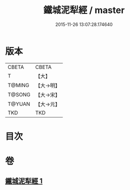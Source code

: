 #+TITLE: 鐵城泥犁經 / master
#+DATE: 2015-11-26 13:07:28.174640
* 版本
 |     CBETA|CBETA   |
 |         T|【大】     |
 |    T@MING|【大→明】   |
 |    T@SONG|【大→宋】   |
 |    T@YUAN|【大→元】   |
 |       TKD|TKD     |

* 目次
* 卷
** [[file:KR6a0042_001.txt][鐵城泥犁經 1]]
